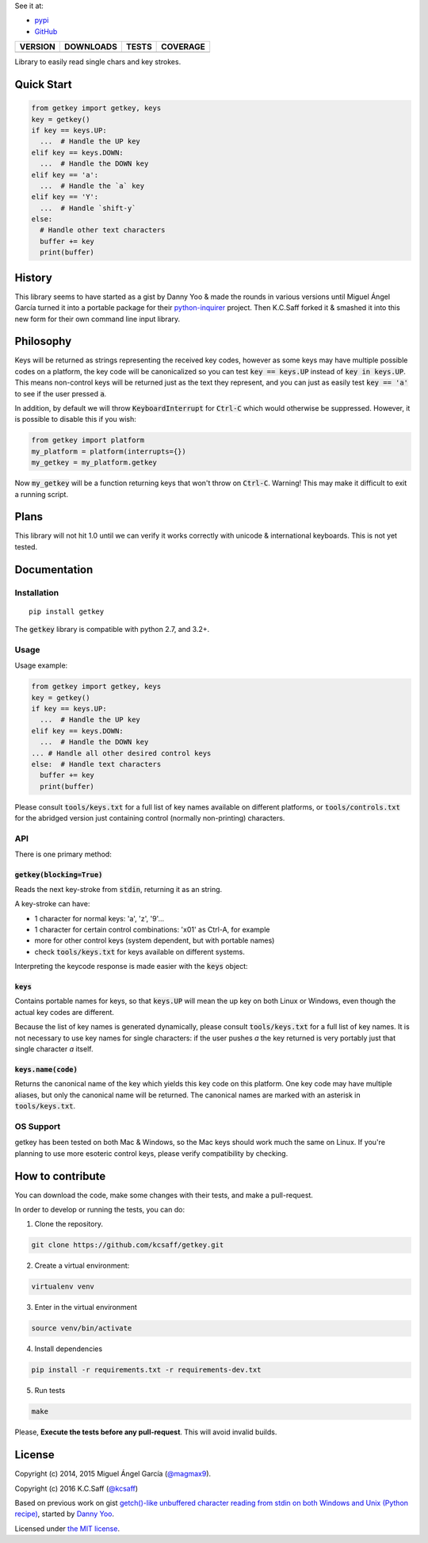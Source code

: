 
See it at:

- `pypi`_
- `GitHub`_

==============  ===============  =========  ============
VERSION         DOWNLOADS        TESTS      COVERAGE
==============  ===============  =========  ============
|pip version|   |pip downloads|  |travis|   |coveralls|
==============  ===============  =========  ============

Library to easily read single chars and key strokes.


Quick Start
===========

.. code:: python

  from getkey import getkey, keys
  key = getkey()
  if key == keys.UP:
    ...  # Handle the UP key
  elif key == keys.DOWN:
    ...  # Handle the DOWN key
  elif key == 'a':
    ...  # Handle the `a` key
  elif key == 'Y':
    ...  # Handle `shift-y`
  else:
    # Handle other text characters
    buffer += key
    print(buffer)

History
=======


This library seems to have started as a gist by Danny Yoo & made the rounds in
various versions until Miguel Ángel García turned it into a portable package
for their `python-inquirer`_ project.  Then K.C.Saff forked it & smashed it
into this new form for their own command line input library.


Philosophy
==========


Keys will be returned as strings representing the received key codes, however
as some keys may have multiple possible codes on a platform, the key code will
be canonicalized so you can test :code:`key == keys.UP` instead of
:code:`key in keys.UP`. This means non-control keys will be returned just as
the text they represent, and you can just as easily test :code:`key == 'a'` to
see if the user pressed :code:`a`.

In addition, by default we will throw :code:`KeyboardInterrupt` for
:code:`Ctrl-C` which would otherwise be suppressed.  However, it is possible
to disable this if you wish:

.. code:: python

  from getkey import platform
  my_platform = platform(interrupts={})
  my_getkey = my_platform.getkey


Now :code:`my_getkey` will be a function returning keys that won't throw on
:code:`Ctrl-C`. Warning!  This may make it difficult to exit a running script.


Plans
=====


This library will not hit 1.0 until we can verify it works correctly with
unicode & international keyboards.  This is not yet tested.



Documentation
=============

Installation
------------

::

   pip install getkey

The :code:`getkey` library is compatible with python 2.7, and 3.2+.

Usage
-----

Usage example:

.. code:: python

  from getkey import getkey, keys
  key = getkey()
  if key == keys.UP:
    ...  # Handle the UP key
  elif key == keys.DOWN:
    ...  # Handle the DOWN key
  ... # Handle all other desired control keys
  else:  # Handle text characters
    buffer += key
    print(buffer)


Please consult :code:`tools/keys.txt` for a full list of key names available on
different platforms, or :code:`tools/controls.txt` for the abridged version
just containing control (normally non-printing) characters.

API
----

There is one primary method:

:code:`getkey(blocking=True)`
/////////////////////////////

Reads the next key-stroke from :code:`stdin`, returning it as an string.

A key-stroke can have:

- 1 character for normal keys: 'a', 'z', '9'...
- 1 character for certain control combinations: '\x01' as Ctrl-A, for example
- more for other control keys (system dependent, but with portable names)
- check :code:`tools/keys.txt` for keys available on different systems.

Interpreting the keycode response is made easier with the :code:`keys` object:

:code:`keys`
////////////

Contains portable names for keys, so that :code:`keys.UP` will mean the up
key on both Linux or Windows, even though the actual key codes are
different.

Because the list of key names is generated dynamically, please consult
:code:`tools/keys.txt` for a full list of key names.  It is not necessary to
use key names for single characters: if the user pushes `a` the key returned
is very portably just that single character `a` itself.

:code:`keys.name(code)`
///////////////////////

Returns the canonical name of the key which yields this key code on this
platform.  One key code may have multiple aliases, but only the canonical
name will be returned.  The canonical names are marked with an
asterisk in :code:`tools/keys.txt`.


OS Support
----------

getkey has been tested on both Mac & Windows, so the Mac keys should 
work much the same on Linux.  If you're planning to use more esoteric control 
keys, please verify compatibility by checking.

How to contribute
=================

You can download the code, make some changes with their tests, and make a
pull-request.

In order to develop or running the tests, you can do:

1. Clone the repository.

.. code:: bash

   git clone https://github.com/kcsaff/getkey.git

2. Create a virtual environment:

.. code:: bash

   virtualenv venv

3. Enter in the virtual environment

.. code:: bash

   source venv/bin/activate

4. Install dependencies

.. code:: bash

    pip install -r requirements.txt -r requirements-dev.txt

5. Run tests

.. code:: bash

    make


Please, **Execute the tests before any pull-request**. This will avoid invalid builds.


License
=======

Copyright (c) 2014, 2015 Miguel Ángel García (`@magmax9`_).

Copyright (c) 2016 K.C.Saff (`@kcsaff`_)

Based on previous work on gist `getch()-like unbuffered character reading from stdin on both Windows and Unix (Python recipe)`_, started by `Danny Yoo`_.

Licensed under `the MIT license`_.


.. |travis| image:: https://travis-ci.org/kcsaff/getkey.png
  :target: `Travis`_
  :alt: Travis results

.. |coveralls| image:: https://coveralls.io/repos/kcsaff/getkey/badge.png
  :target: `Coveralls`_
  :alt: Coveralls results_

.. |pip version| image:: https://img.shields.io/pypi/dd/getkey.svg
    :target: https://pypi.python.org/pypi/getkey
    :alt: Latest PyPI version

.. |pip downloads| image:: https://img.shields.io/pypi/v/getkey.svg
    :target: https://pypi.python.org/pypi/getkey
    :alt: Number of PyPI downloads

.. _pypi: https://pypi.python.org/pypi/getkey
.. _GitHub: https://github.com/kcsaff/getkey
.. _Travis: https://travis-ci.org/kcsaff/getkey
.. _Coveralls: https://coveralls.io/r/magmax/python-readchar
.. _@magmax9: https://twitter.com/magmax9
.. _@kcsaff: https://twitter.com/kcsaff
.. _python-inquirer: https://github.com/magmax/python-inquirer

.. _the MIT license: http://opensource.org/licenses/MIT
.. _getch()-like unbuffered character reading from stdin on both Windows and Unix (Python recipe): http://code.activestate.com/recipes/134892/
.. _Danny Yoo: http://code.activestate.com/recipes/users/98032/
